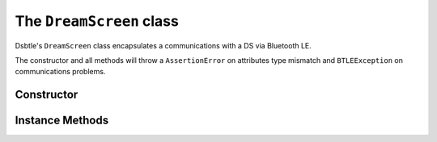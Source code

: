 .. _dreamscreen:

The ``DreamScreen`` class
=========================

Dsbtle's ``DreamScreen`` class encapsulates a communications with a DS via Bluetooth LE.

The constructor and all methods will throw a ``AssertionError`` on attributes type mismatch and ``BTLEException`` on communications problems.

Constructor
-----------

.. function:: DreamScreen(connection, delegate)

   *connection* - ``btle.Peripheral`` object.

   *delegate* - reference to a “delegate” object, which is called when asynchronous events such as Bluetooth notifications occur. This must be a subclass of the ``btle.DefaultDelegate`` class, see :ref:`dreamscreendefaultdelegate` for more information.

Instance Methods
----------------

.. function:: EnableNotifications(connection, characteristic)

   Enable notifications on *characteristic*. Called in constructor, by default.

.. function:: WaitForNotifications([timeout=READ_TIMEOUT])

   Wait no more than *timeout* seconds for notifications. 
   
   Call ``btle.Peripheral.waitForNotifications`` method and return it's result - ``True`` if notification is received.

.. function:: SetMode(mode, [timeout=WRITE_TIMEOUT])

   Send command to set *mode* (item of :ref:`mode`). Return self.

.. function:: GetMode([timeout=READ_TIMEOUT])

   Send command to read mode and wait for notification. Return result of *WaitForNotifications(timeout)* call.

.. function:: SetBrightness(brightness, [timeout=WRITE_TIMEOUT])

   Send command to set *brightness* (``integer``, 0..100). Return self.

.. function:: GetBrightness([timeout=READ_TIMEOUT])

   Send command to read brightness and wait for notification. Return result of *WaitForNotifications(timeout)* call.

.. function:: SetZone(top, bottom, left, right, [timeout=WRITE_TIMEOUT])

   Send command to set *zones*. Top, bottom, left, right - bool. Return self.

.. function:: GetZone([timeout=READ_TIMEOUT])

   Send command to read zone status and wait for notification. Return result of *WaitForNotifications(timeout)* call.

.. function:: SetAmbientColor(red, green, blue, [timeout=WRITE_TIMEOUT])

   Send command to set *ambient color*, defined by *red*, *green*, *blue* (``integer``, 0..255). Return self.
   
   **Warning!** Setting ambient color change mode to ``AMBIENT_STATIC`` immediately.

.. function:: GetAmbientColor([timeout=READ_TIMEOUT])

   Send command to read ambient color and wait for notification. Return result of *WaitForNotifications(timeout)* call.

.. function:: SetSaturation(red, green, blue, [timeout=WRITE_TIMEOUT])

   Send command to set *saturation*, defined by *red*, *green*, *blue* (``integer``, 0..255). Return self.

.. function:: GetSaturation([timeout=READ_TIMEOUT])

   Send command to read saturation and wait for notification. Return result of *WaitForNotifications(timeout)* call.

.. function:: SetSKU(sku, [timeout=WRITE_TIMEOUT])

   Send command to set *SKU* (item of :ref:`sku`). Return self.

.. function:: GetSKU([timeout=READ_TIMEOUT])

   Send command to read SKU and wait for notification. Return result of *WaitForNotifications(timeout)* call.

.. function:: SetCustomLEDCount(vertical, horizontal. customLEDMode, [timeout=WRITE_TIMEOUT])

   Send command to set *custom LED count*: vertical (``integer``, 8..32) LEDs count, horizontal (``integer``, 14..60) LEDs count, customLEDMode (item of :ref:`customledmode`). Return self.

.. function:: GetCustomLEDCount([timeout=READ_TIMEOUT])

   Send command to read custom LED count and wait for notification. Return result of *WaitForNotifications(timeout)* call.

.. function:: SetMusicModeType(musicModeType, [timeout=WRITE_TIMEOUT])

   Send command to set *music mode type* (item of :ref:`musicmodetype`). Return self.

   **Warning!** Setting music mode type change mode to ``MUSIC`` immediately.

.. function:: GetMusicModeType([timeout=READ_TIMEOUT])

   Send command to read music mode type and wait for notification. Return result of *WaitForNotifications(timeout)* call.

.. function:: SetMusicModeColor(treble, middle, bass, [timeout=WRITE_TIMEOUT])

   Send command to set *music mode color*, defined by *treble*, *middle*, *bass* (item of :ref:`musicmodecolor`). Return self.

.. function:: GetMusicModeColor([timeout=READ_TIMEOUT])

   Send command to read music mode color and wait for notification. Return result of *WaitForNotifications(timeout)* call.

.. function:: SetVideoMinimumIntensity(red, green, blue, [timeout=WRITE_TIMEOUT])

   Send command to set *video minimum intensity*, defined by *red*, *green*, *blue* (``integer``, 0..50). Return self.

.. function:: GetVideoMinimumIntensity([timeout=READ_TIMEOUT])

   Send command to read video minimum intensity and wait for notification. Return result of *WaitForNotifications(timeout)* call.

.. function:: SetAmbientShowType(ambientShowType, [timeout=WRITE_TIMEOUT])

   Send command to set *ambient show type* (item of :ref:`ambientshowtype`). Return self.

   **Warning!** Setting ambient show type change mode to ``AMBIENT_SHOW`` immediately.

.. function:: GetAmbientShowType([timeout=READ_TIMEOUT])

   Send command to read ambient show type and wait for notification. Return result of *WaitForNotifications(timeout)* call.

.. function:: SetFadeRate(fadeRate, [timeout=WRITE_TIMEOUT])

   Send command to set *fade rate* (``integer``, 4..50). Return self.

.. function:: GetFadeRate([timeout=READ_TIMEOUT])

   Send command to read fade rate and wait for notification. Return result of *WaitForNotifications(timeout)* call.

.. function:: GetVersionNumber([timeout=READ_TIMEOUT])

   Send command to read firmware version number and wait for notification. Return result of *WaitForNotifications(timeout)* call.

.. function:: SetMusicModeWeights(treble, middle, bass, [timeout=WRITE_TIMEOUT])

   Send command to set *music mode weights*, defined by *treble*, *middle*, *bass* (``integer``, 5..25). Return self.

.. function:: GetMusicModeWeights([timeout=READ_TIMEOUT])

   Send command to read music mode weights and wait for notification. Return result of *WaitForNotifications(timeout)* call.

.. function:: SetName(name)

   Set device *name* (``str``). Return self.

.. function:: GetName()

   Read device *name* and return it in ``str``.

